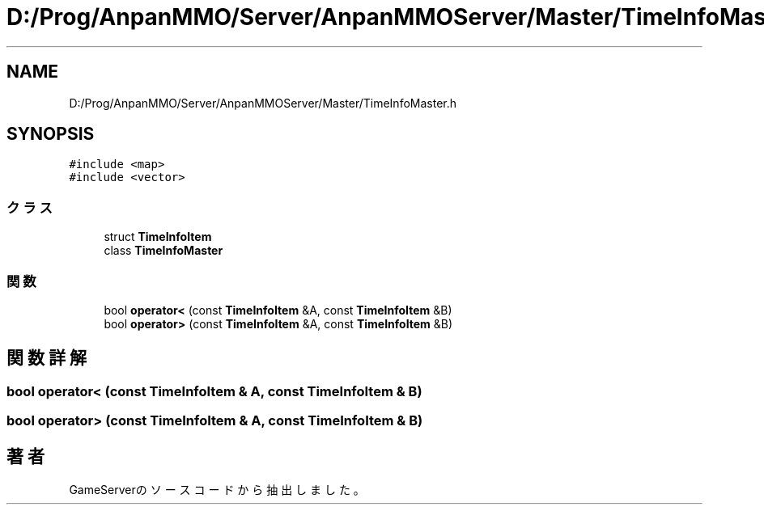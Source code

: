 .TH "D:/Prog/AnpanMMO/Server/AnpanMMOServer/Master/TimeInfoMaster.h" 3 "2018年12月20日(木)" "GameServer" \" -*- nroff -*-
.ad l
.nh
.SH NAME
D:/Prog/AnpanMMO/Server/AnpanMMOServer/Master/TimeInfoMaster.h
.SH SYNOPSIS
.br
.PP
\fC#include <map>\fP
.br
\fC#include <vector>\fP
.br

.SS "クラス"

.in +1c
.ti -1c
.RI "struct \fBTimeInfoItem\fP"
.br
.ti -1c
.RI "class \fBTimeInfoMaster\fP"
.br
.in -1c
.SS "関数"

.in +1c
.ti -1c
.RI "bool \fBoperator<\fP (const \fBTimeInfoItem\fP &A, const \fBTimeInfoItem\fP &B)"
.br
.ti -1c
.RI "bool \fBoperator>\fP (const \fBTimeInfoItem\fP &A, const \fBTimeInfoItem\fP &B)"
.br
.in -1c
.SH "関数詳解"
.PP 
.SS "bool operator< (const \fBTimeInfoItem\fP & A, const \fBTimeInfoItem\fP & B)"

.SS "bool operator> (const \fBTimeInfoItem\fP & A, const \fBTimeInfoItem\fP & B)"

.SH "著者"
.PP 
 GameServerのソースコードから抽出しました。
